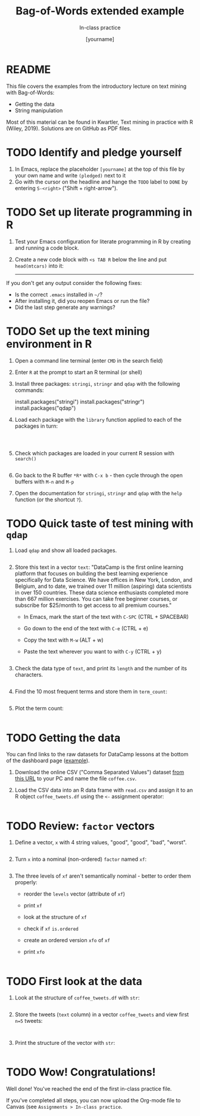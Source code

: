 #+TITLE: Bag-of-Words extended example
#+AUTHOR: [yourname]
#+SUBTITLE: In-class practice
#+STARTUP:overview hideblocks indent
#+OPTIONS: toc:nil num:nil ^:nil
#+PROPERTY: header-args:R :session *R* :results output :exports both :noweb yes
* README

This file covers the examples from the introductory lecture on text
mining with Bag-of-Words:
- Getting the data
- String manipulation

Most of this material can be found in Kwartler, Text mining in
practice with R (Wiley, 2019). Solutions are on GitHub as PDF files.

* TODO Identify and pledge yourself

1) In Emacs, replace the placeholder ~[yourname]~ at the top of this
   file by your own name and write ~(pledged)~ next to it
2) Go with the cursor on the headline and hange the ~TODO~ label to ~DONE~
   by entering ~S-<right>~ ("Shift + right-arrow").
* TODO Set up literate programming in R

1) Test your Emacs configuration for literate programming in R by
   creating and running a code block.

2) Create a new code block with ~<s TAB R~ below the line and put
   ~head(mtcars)~ into it:

   -----



If you don't get any output consider the following fixes:
- Is the correct ~.emacs~ installed in ~~/~?
- After installing it, did you reopen Emacs or run the file?
- Did the last step generate any warnings?

* TODO Set up the text mining environment in R

1) Open a command line terminal (enter ~CMD~ in the search field)
2) Enter ~R~ at the prompt to start an R terminal (or shell)
3) Install three packages: ~stringi~, ~stringr~ and ~qdap~ with the
   following commands:
   #+begin_example R
    install.packages("stringi")
    install.packages("stringr")
    install.packages("qdap")
  #+end_example

4) Load each package with the ~library~ function applied to each of the
   packages in turn:
   #+begin_src R



   #+end_src

5) Check which packages are loaded in your current R session with
   ~search()~
   #+begin_src R

   #+end_src

6) Go back to the R buffer ~*R*~ with ~C-x b~ - then cycle through the
   open buffers with ~M-n~ and ~M-p~

7) Open the documentation for ~stringi~, ~stringr~ and ~qdap~ with the ~help~
   function (or the shortcut ~?~).

* TODO Quick taste of test mining with ~qdap~

1) Load ~qdap~ and show all loaded packages.
   #+begin_src R :results output :session *R*

   #+end_src

2) Store this text in a vector ~text~: "DataCamp is the first online learning platform that focuses on building the best learning experience specifically for Data Science. We have offices in New York, London, and Belgium, and to date, we trained over 11 million (aspiring) data scientists in over 150 countries. These data science enthusiasts completed more than 667 million exercises. You can take free beginner courses, or subscribe for $25/month to get access to all premium courses."

   - In Emacs, mark the start of the text with ~C-SPC~ (CTRL + SPACEBAR)
   - Go down to the end of the text with ~C-e~ (CTRL + e)
   - Copy the text with ~M-w~ (ALT + w)
   - Paste the text wherever you want to with ~C-y~ (CTRL + y)

   #+begin_src R :session *R*

   #+end_src

3) Check the data type of ~text~, and print its ~length~ and the number of
   its characters.
   #+begin_src R :session :results output

   #+end_src

4) Find the 10 most frequent terms and store them in ~term_count~:
   #+begin_src R :session *R* :results output

   #+end_src

5) Plot the term count:
   #+begin_src R :results graphics file :file ./img/term_count.png :session *R*

   #+end_src

* TODO Getting the data

You can find links to the raw datasets for DataCamp lessons at the
bottom of the dashboard page ([[https://app.datacamp.com/learn/courses/text-mining-with-bag-of-words-in-r][example]]).

1) Download the online CSV ("Comma Separated Values") dataset [[https://assets.datacamp.com/production/repositories/19/datasets/27a2a8587eff17add54f4ba288e770e235ea3325/coffee.csv][from
   this URL]] to your PC and name the file ~coffee.csv~.

2) Load the CSV data into an R data frame with ~read.csv~ and assign it
   to an R object ~coffee_tweets.df~ using the ~<-~ assignment operator:
   #+begin_src R

   #+end_src

* TODO Review: ~factor~ vectors

1) Define a vector, ~x~ with 4 string values, "good", "good", "bad",
   "worst".
   #+begin_src R

   #+end_src

2) Turn ~x~ into a nominal (non-ordered) ~factor~ named ~xf~:
   #+begin_src R

   #+end_src  

3) The three levels of ~xf~ aren't semantically nominal - better to order
   them properly:
   - reorder the ~levels~ vector (attribute of ~xf~)
   - print ~xf~
   - look at the structure of ~xf~
   - check if ~xf~ ~is.ordered~
   - create an ordered version ~xfo~ of ~xf~
   - print ~xfo~
   #+begin_src R
   
   #+end_src
  
* TODO First look at the data

1) Look at the structure of ~coffee_tweets.df~ with ~str~:
   #+begin_src R

   #+end_src

2) Store the tweets (~text~ column) in a vector ~coffee_tweets~ and view
   first ~n=5~ tweets:
   #+begin_src R

     
   #+end_src

3) Print the structure of the vector with ~str~:
  #+begin_src R

  #+end_src

* TODO Wow! Congratulations!

Well done! You've reached the end of the first in-class practice file.

If you've completed all steps, you can now upload the Org-mode file to
Canvas (see ~Assignments > In-class practice~.

